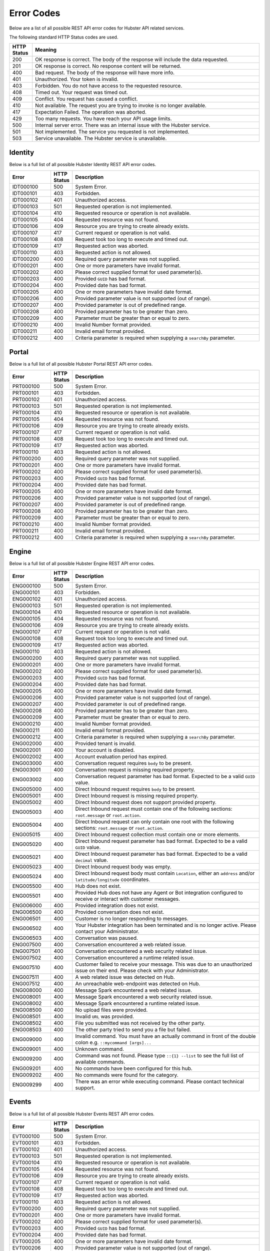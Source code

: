 Error Codes
===========

Below are a list of all possible REST API error codes for Hubster API related services. 

The following standard HTTP Status codes are used.

.. list-table::
    :widths: 5 50
    :header-rows: 1   

    * - HTTP Status
      - Meaning
    * - 200
      - OK response is correct. The body of the response will include 
        the data requested.
    * - 201
      - OK response is correct. No response content will be returned.
    * - 400
      - Bad request. The body of the response will have more info.
    * - 401
      - Unauthorized. Your token is invalid.
    * - 403
      - Forbidden. You do not have access to the requested resource.
    * - 408
      - Timed out. Your request was timed out.
    * - 409
      - Conflict. You request has caused a conflict.
    * - 410
      - Not available. The request you are trying to invoke is no longer available.
    * - 417
      - Expectation Failed. The operation was aborted.
    * - 429
      - Too many requests. You have reach your API usage limits.
    * - 500
      - Internal server error. There was an internal issue with the Hubster service.
    * - 501
      - Not implemented. The service you requested is not implemented.
    * - 503
      - Service unavailable. The Hubster service is unavailable.


Identity
^^^^^^^^

Below is a full list of all possible Hubster Identity REST API error codes.

.. list-table::
   :widths: 15 5 70
   :header-rows: 1

   * - Error
     - HTTP Status
     - Description
   * - IDT000100
     - 500
     - System Error.
   * - IDT000101
     - 403
     - Forbidden.
   * - IDT000102
     - 401
     - Unauthorized access.
   * - IDT000103 
     - 501 
     - Requested operation is not implemented.
   * - IDT000104 
     - 410
     - Requested resource or operation is not available.
   * - IDT000105 
     - 404
     - Requested resource was not found.
   * - IDT000106 
     - 409
     - Resource you are trying to create already exists.
   * - IDT000107 
     - 417
     - Current request or operation is not valid.
   * - IDT000108 
     - 408 
     - Request took too long to execute and timed out.
   * - IDT000109 
     - 417 
     - Requested action was aborted.
   * - IDT000110 
     - 403 
     - Requested action is not allowed.
   * - IDT000200 
     - 400 
     - Required query parameter was not supplied.
   * - IDT000201 
     - 400
     - One or more parameters have invalid format.
   * - IDT000202 
     - 400
     - Please correct supplied format for used parameter(s).
   * - IDT000203 
     - 400
     - Provided ``GUID`` has bad format.
   * - IDT000204 
     - 400
     - Provided date has bad format.
   * - IDT000205 
     - 400
     - One or more parameters have invalid date format.
   * - IDT000206 
     - 400
     - Provided parameter value is not supported (out of range).
   * - IDT000207 
     - 400
     - Provided parameter is out of predefined range.
   * - IDT000208 
     - 400
     - Provided parameter has to be greater than zero.
   * - IDT000209 
     - 400
     - Parameter must be greater than or equal to zero.
   * - IDT000210 
     - 400
     - Invalid Number format provided.
   * - IDT000211 
     - 400
     - Invalid email format provided.
   * - IDT000212 
     - 400
     - Criteria parameter is required when supplying a ``searchBy`` parameter.


Portal
^^^^^^
Below is a full list of all possible Hubster Portal REST API error codes.

.. list-table::
   :widths: 15 5 70
   :header-rows: 1

   * - Error
     - HTTP Status
     - Description
   * - PRT000100
     - 500
     - System Error.
   * - PRT000101
     - 403
     - Forbidden.
   * - PRT000102
     - 401
     - Unauthorized access.
   * - PRT000103 
     - 501 
     - Requested operation is not implemented.
   * - PRT000104 
     - 410
     - Requested resource or operation is not available.
   * - PRT000105 
     - 404
     - Requested resource was not found.
   * - PRT000106 
     - 409
     - Resource you are trying to create already exists.
   * - PRT000107 
     - 417
     - Current request or operation is not valid.
   * - PRT000108 
     - 408 
     - Request took too long to execute and timed out.
   * - PRT000109 
     - 417 
     - Requested action was aborted.
   * - PRT000110 
     - 403 
     - Requested action is not allowed.
   * - PRT000200 
     - 400 
     - Required query parameter was not supplied.
   * - PRT000201 
     - 400
     - One or more parameters have invalid format.
   * - PRT000202 
     - 400
     - Please correct supplied format for used parameter(s).
   * - PRT000203 
     - 400
     - Provided ``GUID`` has bad format.
   * - PRT000204 
     - 400
     - Provided date has bad format.
   * - PRT000205 
     - 400
     - One or more parameters have invalid date format.
   * - PRT000206 
     - 400
     - Provided parameter value is not supported (out of range).
   * - PRT000207 
     - 400
     - Provided parameter is out of predefined range.
   * - PRT000208 
     - 400
     - Provided parameter has to be greater than zero.
   * - PRT000209 
     - 400
     - Parameter must be greater than or equal to zero.
   * - PRT000210 
     - 400
     - Invalid Number format provided.
   * - PRT000211 
     - 400
     - Invalid email format provided.
   * - PRT000212 
     - 400
     - Criteria parameter is required when supplying a ``searchBy`` parameter.

Engine
^^^^^^

Below is a full list of all possible Hubster Engine REST API error codes.

.. list-table::
   :widths: 15 5 70
   :header-rows: 1

   * - Error
     - HTTP Status
     - Description
   * - ENG000100
     - 500
     - System Error.
   * - ENG000101
     - 403
     - Forbidden.
   * - ENG000102
     - 401
     - Unauthorized access.
   * - ENG000103 
     - 501 
     - Requested operation is not implemented.
   * - ENG000104 
     - 410
     - Requested resource or operation is not available.
   * - ENG000105 
     - 404
     - Requested resource was not found.
   * - ENG000106 
     - 409
     - Resource you are trying to create already exists.
   * - ENG000107 
     - 417
     - Current request or operation is not valid.
   * - ENG000108 
     - 408 
     - Request took too long to execute and timed out.
   * - ENG000109 
     - 417 
     - Requested action was aborted.
   * - ENG000110 
     - 403 
     - Requested action is not allowed.
   * - ENG000200 
     - 400 
     - Required query parameter was not supplied.
   * - ENG000201 
     - 400
     - One or more parameters have invalid format.
   * - ENG000202 
     - 400
     - Please correct supplied format for used parameter(s).
   * - ENG000203 
     - 400
     - Provided ``GUID`` has bad format.
   * - ENG000204 
     - 400
     - Provided date has bad format.
   * - ENG000205 
     - 400
     - One or more parameters have invalid date format.
   * - ENG000206 
     - 400
     - Provided parameter value is not supported (out of range).
   * - ENG000207 
     - 400
     - Provided parameter is out of predefined range.
   * - ENG000208 
     - 400
     - Provided parameter has to be greater than zero.
   * - ENG000209 
     - 400
     - Parameter must be greater than or equal to zero.
   * - ENG000210 
     - 400
     - Invalid Number format provided.
   * - ENG000211 
     - 400
     - Invalid email format provided.
   * - ENG000212 
     - 400
     - Criteria parameter is required when supplying a ``searchBy`` parameter.
   * - ENG002000
     - 400
     - Provided tenant is invalid.
   * - ENG002001
     - 400
     - Your account is disabled.
   * - ENG002002
     - 400
     - Account evaluation period has expired.
   * - ENG003000
     - 400
     - Conversation request requires ``body`` to be present.
   * - ENG003001
     - 400
     - Conversation request is missing required property.
   * - ENG003002
     - 400
     - Conversation request parameter has bad format. Expected to be a valid ``GUID`` value.
   * - ENG005000
     - 400
     - Direct Inbound request requires ``body`` to be present.
   * - ENG005001
     - 400
     - Direct Inbound request is missing required property.
   * - ENG005002
     - 400
     - Direct Inbound request does not support provided property.
   * - ENG005003
     - 400
     - Direct Inbound request must contain one of the following sections: ``root.message`` or ``root.action``.
   * - ENG005004
     - 400
     - Direct Inbound request can only contain one root with the following sections: ``root.message`` or ``root.action``.
   * - ENG005015
     - 400
     - Direct Inbound request collection must contain one or more elements.
   * - ENG005020
     - 400
     - Direct Inbound request parameter has bad format. Expected to be a valid ``GUID`` value.
   * - ENG005021
     - 400
     - Direct Inbound request parameter has bad format. Expected to be a valid ``decimal`` value.
   * - ENG005023
     - 400
     - Direct Inbound request body was empty.
   * - ENG005024
     - 400
     - Direct Inbound request body must contain ``Location``, either an ``address`` and/or ``latitude/longitude`` coordinates.
   * - ENG005500
     - 400
     - Hub does not exist.
   * - ENG005501
     - 400
     - Provided Hub does not have any Agent or Bot integration configured to receive or interact with customer messages.
   * - ENG006000
     - 400
     - Provided integration does not exist.
   * - ENG006500
     - 400
     - Provided conversation does not exist.
   * - ENG006501
     - 400
     - Customer is no longer responding to messages.
   * - ENG006502
     - 400
     - Your Hubster integration has been terminated and is no longer active. Please contact your Administrator.
   * - ENG006503
     - 400
     - Conversation was paused.
   * - ENG007500
     - 400
     - Conversation encountered a web related issue.
   * - ENG007501
     - 400
     - Conversation encountered a web security related issue.
   * - ENG007502
     - 400
     - Conversation encountered a runtime related issue.
   * - ENG007510
     - 400
     - Customer failed to receive your message. This was due to an unauthorized issue on their end. Please check with your Administrator.
   * - ENG007511
     - 400
     - A web related issue was detected on Hub.
   * - ENG007512
     - 400
     - An unreachable web-endpoint was detected on Hub.
   * - ENG008000
     - 400
     - Message Spark encountered a web related issue.
   * - ENG008001
     - 400
     - Message Spark encountered a web security related issue.
   * - ENG008002
     - 400
     - Message Spark encountered a runtime related issue.
   * - ENG008500
     - 400
     - No upload files were provided.
   * - ENG008501
     - 400
     - Invalid ``URL`` was provided.
   * - ENG008502
     - 400
     - File you submitted was not received by the other party.
   * - ENG008503
     - 400
     - The other party tried to send you a file but failed.
   * - ENG009000
     - 400
     - Invalid command. You must have an actually command in front of the double colon e.g. ``::mycommand [args]...``
   * - ENG009001
     - 400
     - Unknown command.
   * - ENG009200
     - 400
     - Command was not found. Please type ``::{1} --list`` to see the full list of available commands.
   * - ENG009201
     - 400
     - No commands have been configured for this hub.
   * - ENG009202
     - 400
     - No commands were found for the category.
   * - ENG009299
     - 400
     - There was an error while executing command. Please contact technical support.

Events
^^^^^^^^

Below is a full list of all possible Hubster Events REST API error codes.

.. list-table::
   :widths: 15 5 70
   :header-rows: 1

   * - Error
     - HTTP Status
     - Description
   * - EVT000100
     - 500
     - System Error.
   * - EVT000101
     - 403
     - Forbidden.
   * - EVT000102
     - 401
     - Unauthorized access.
   * - EVT000103 
     - 501 
     - Requested operation is not implemented.
   * - EVT000104 
     - 410
     - Requested resource or operation is not available.
   * - EVT000105 
     - 404
     - Requested resource was not found.
   * - EVT000106 
     - 409
     - Resource you are trying to create already exists.
   * - EVT000107 
     - 417
     - Current request or operation is not valid.
   * - EVT000108 
     - 408 
     - Request took too long to execute and timed out.
   * - EVT000109 
     - 417 
     - Requested action was aborted.
   * - EVT000110 
     - 403 
     - Requested action is not allowed.
   * - EVT000200 
     - 400 
     - Required query parameter was not supplied.
   * - EVT000201 
     - 400
     - One or more parameters have invalid format.
   * - EVT000202 
     - 400
     - Please correct supplied format for used parameter(s).
   * - EVT000203 
     - 400
     - Provided ``GUID`` has bad format.
   * - EVT000204 
     - 400
     - Provided date has bad format.
   * - EVT000205 
     - 400
     - One or more parameters have invalid date format.
   * - EVT000206 
     - 400
     - Provided parameter value is not supported (out of range).
   * - EVT000207 
     - 400
     - Provided parameter is out of predefined range.
   * - EVT000208 
     - 400
     - Provided parameter has to be greater than zero.
   * - EVT000209 
     - 400
     - Parameter must be greater than or equal to zero.
   * - EVT000210 
     - 400
     - Invalid Number format provided.
   * - EVT000211 
     - 400
     - Invalid email format provided.
   * - EVT000212 
     - 400
     - Criteria parameter is required when supplying a ``searchBy`` parameter.

